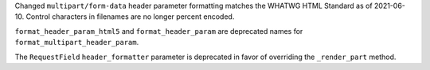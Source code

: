 Changed ``multipart/form-data`` header parameter formatting matches the WHATWG
HTML Standard as of 2021-06-10. Control characters in filenames are no
longer percent encoded.

``format_header_param_html5`` and ``format_header_param`` are
deprecated names for ``format_multipart_header_param``.

The ``RequestField`` ``header_formatter`` parameter is deprecated in
favor of overriding the ``_render_part`` method.
